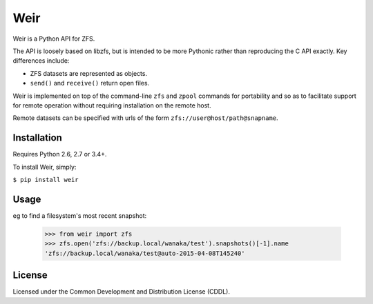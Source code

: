 Weir
====
Weir is a Python API for ZFS.

The API is loosely based on libzfs, but is intended to be more Pythonic
rather than reproducing the C API exactly.  Key differences include:

- ZFS datasets are represented as objects.

- ``send()`` and ``receive()`` return open files.

Weir is implemented on top of the command-line ``zfs`` and ``zpool``
commands for portability and so as to facilitate support for remote
operation without requiring installation on the remote host.

Remote datasets can be specified with urls of the form
``zfs://user@host/path@snapname``.

Installation
------------
Requires Python 2.6, 2.7 or 3.4+.

To install Weir, simply:

``$ pip install weir``

Usage
-----
eg to find a filesystem's most recent snapshot:

	>>> from weir import zfs
	>>> zfs.open('zfs://backup.local/wanaka/test').snapshots()[-1].name
	'zfs://backup.local/wanaka/test@auto-2015-04-08T145240'

License
-------
Licensed under the Common Development and Distribution License (CDDL).
